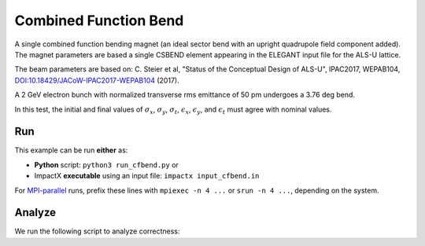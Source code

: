 .. _examples-cfbend:

Combined Function Bend
======================

A single combined function bending magnet (an ideal sector bend with an upright quadrupole field component added).  The magnet
parameters are based a single CSBEND element appearing in the ELEGANT input file for the ALS-U lattice.

The beam parameters are based on:
C. Steier et al, "Status of the Conceptual Design of ALS-U", IPAC2017, WEPAB104, `DOI:10.18429/JACoW-IPAC2017-WEPAB104 <https://doi.org/10.18429/JACoW-IPAC2017-WEPAB104>`__ (2017).

A 2 GeV electron bunch with normalized transverse rms emittance of 50 pm undergoes a 3.76 deg bend.

In this test, the initial and final values of :math:`\sigma_x`, :math:`\sigma_y`, :math:`\sigma_t`, :math:`\epsilon_x`, :math:`\epsilon_y`, and :math:`\epsilon_t` must agree with nominal values.


Run
---

This example can be run **either** as:

* **Python** script: ``python3 run_cfbend.py`` or
* ImpactX **executable** using an input file: ``impactx input_cfbend.in``

For `MPI-parallel <https://www.mpi-forum.org>`__ runs, prefix these lines with ``mpiexec -n 4 ...`` or ``srun -n 4 ...``, depending on the system.

.. tab-set::

   .. tab-item:: Python: Script

       .. literalinclude:: run_cfbend.py
          :language: python3
          :caption: You can copy this file from ``examples/cfbend/run_cfbend.py``.

   .. tab-item:: Executable: Input File

       .. literalinclude:: input_cfbend.in
          :language: ini
          :caption: You can copy this file from ``examples/cfbend/input_cfbend.in``.


Analyze
-------

We run the following script to analyze correctness:

.. dropdown:: Script ``analysis_cfbend.py``

   .. literalinclude:: analysis_cfbend.py
      :language: python3
      :caption: You can copy this file from ``examples/cfbend/analysis_cfbend.py``.
